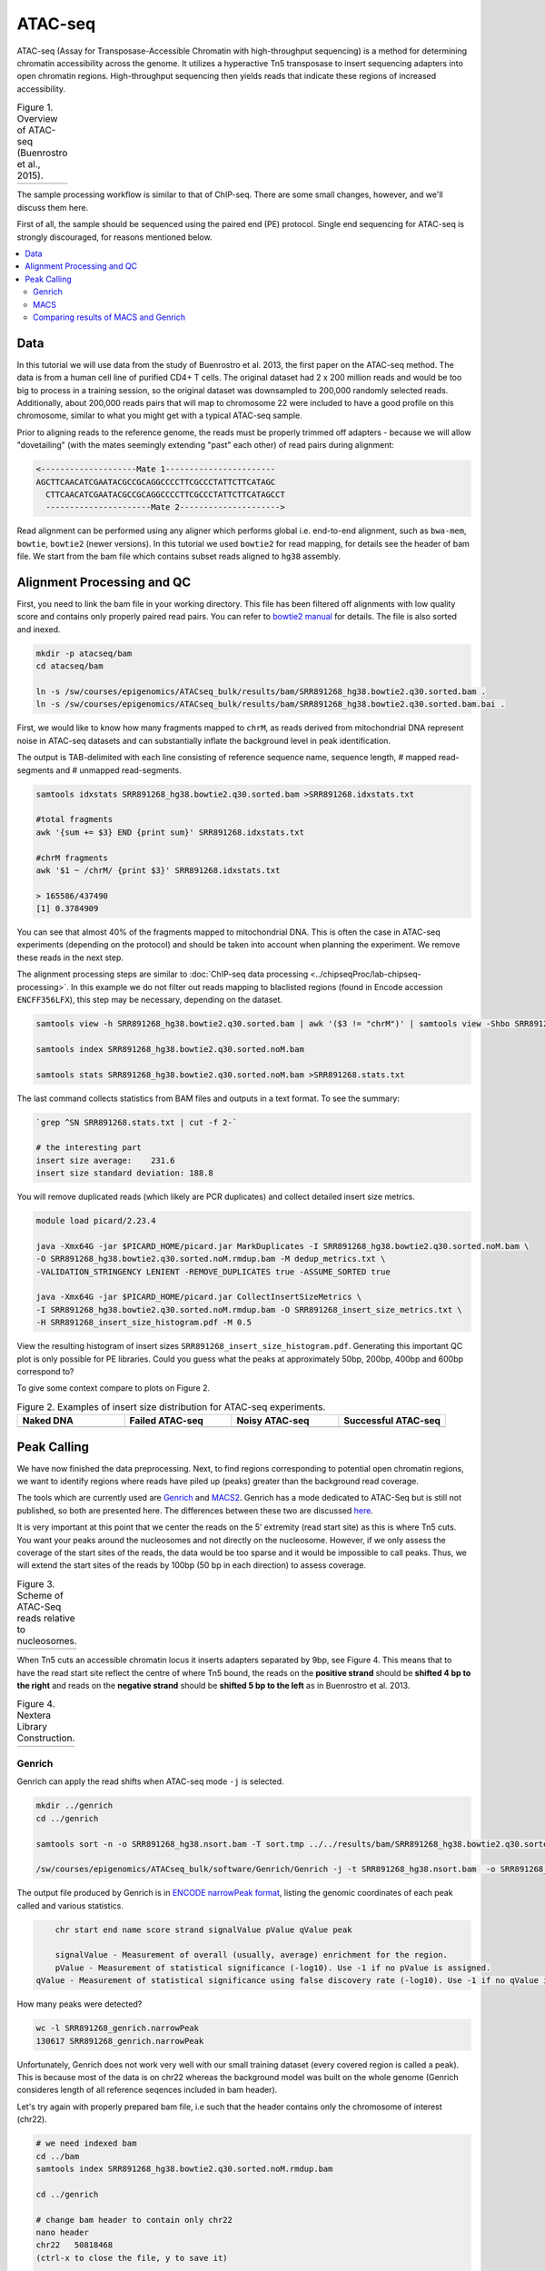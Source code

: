 .. below role allows to use the html syntax, for example :raw-html:`<br />`
.. role:: raw-html(raw)
    :format: html

.. modified from
.. https://training.galaxyproject.org/topics/epigenetics/tutorials/atac-seq/tutorial.html

============
ATAC-seq
============

ATAC-seq (Assay for Transposase-Accessible Chromatin with high-throughput sequencing) is a method for determining chromatin accessibility across the genome. It utilizes a hyperactive Tn5 transposase to insert sequencing adapters into open chromatin regions. High-throughput sequencing then yields reads that indicate these regions of increased accessibility.



.. list-table:: Figure 1. Overview of ATAC-seq (Buenrostro et al., 2015).
   :widths: 60
   :header-rows: 0

   * - .. image:: figures/atac-seq-figure1.png
   			:width: 400px




The sample processing workflow is similar to that of ChIP-seq. There are some small changes, however, and we'll discuss them here.

First of all, the sample should be sequenced using the paired end (PE) protocol. Single end sequencing for ATAC-seq is strongly discouraged, for reasons mentioned below.


.. contents:: 
    :local:



Data
======

In this tutorial we will use data from the study of Buenrostro et al. 2013, the first paper on the ATAC-seq method. The data is from a human cell line of purified CD4+ T cells. The original dataset had 2 x 200 million reads and would be too big to process in a training session, so the original dataset was downsampled to 200,000 randomly selected reads. Additionally, about 200,000 reads pairs that will map to chromosome 22 were included to have a good profile on this chromosome, similar to what you might get with a typical ATAC-seq sample.



Prior to aligning reads to the reference genome, the reads must be properly trimmed off adapters - because we will allow "dovetailing" (with the mates seemingly extending "past" each other) of read pairs during alignment:

.. code-block:: bash
	
	<--------------------Mate 1-----------------------
	AGCTTCAACATCGAATACGCCGCAGGCCCCTTCGCCCTATTCTTCATAGC
	  CTTCAACATCGAATACGCCGCAGGCCCCTTCGCCCTATTCTTCATAGCCT
	  ----------------------Mate 2--------------------->


Read alignment can be performed using any aligner which performs global i.e. end-to-end alignment, such as ``bwa-mem``, ``bowtie``, ``bowtie2`` (newer versions). In this tutorial we used ``bowtie2`` for read mapping, for details see the header of bam file. We start from the bam file which contains subset reads aligned to ``hg38`` assembly.


Alignment Processing and QC
============================

First, you need to link the bam file in your working directory. This file has been filtered off alignments with low quality score and contains only properly paired read pairs. You can refer to `bowtie2 manual <http://bowtie-bio.sourceforge.net/bowtie2/manual.shtml#paired-sam-output>`_ for details. The file is also sorted and inexed.


.. code-block:: bash
	
	mkdir -p atacseq/bam
	cd atacseq/bam

	ln -s /sw/courses/epigenomics/ATACseq_bulk/results/bam/SRR891268_hg38.bowtie2.q30.sorted.bam .
	ln -s /sw/courses/epigenomics/ATACseq_bulk/results/bam/SRR891268_hg38.bowtie2.q30.sorted.bam.bai .


First, we would like to know how many fragments mapped to ``chrM``, as reads derived from mitochondrial DNA represent noise in ATAC-seq datasets and can substantially inflate the background level in peak identification.

The output is TAB-delimited with each line consisting of reference sequence name, sequence length, # mapped read-segments and # unmapped read-segments.

.. code-block:: bash

	samtools idxstats SRR891268_hg38.bowtie2.q30.sorted.bam >SRR891268.idxstats.txt

	#total fragments
	awk '{sum += $3} END {print sum}' SRR891268.idxstats.txt

	#chrM fragments
	awk '$1 ~ /chrM/ {print $3}' SRR891268.idxstats.txt

	> 165586/437490
	[1] 0.3784909

You can see that almost 40% of the fragments mapped to mitochondrial DNA. This is often the case in ATAC-seq experiments (depending on the protocol) and should be taken into account when planning the experiment. We remove these reads in the next step.

The alignment processing steps are similar to :doc:`ChIP-seq data processing <../chipseqProc/lab-chipseq-processing>`. In this example we do not filter out reads mapping to blaclisted regions (found in Encode accession ``ENCFF356LFX``), this step may be necessary, depending on the dataset. 


.. code-block:: bash

	samtools view -h SRR891268_hg38.bowtie2.q30.sorted.bam | awk '($3 != "chrM")' | samtools view -Shbo SRR891268_hg38.bowtie2.q30.sorted.noM.bam -

	samtools index SRR891268_hg38.bowtie2.q30.sorted.noM.bam

	samtools stats SRR891268_hg38.bowtie2.q30.sorted.noM.bam >SRR891268.stats.txt


The last command collects statistics from BAM files and outputs in a text format. To see the summary:

.. code-block:: bash

	`grep ^SN SRR891268.stats.txt | cut -f 2-`

	# the interesting part
	insert size average:    231.6
	insert size standard deviation: 188.8

You will remove duplicated reads (which likely are PCR duplicates) and collect detailed insert size metrics.

.. code-block:: bash

	module load picard/2.23.4

	java -Xmx64G -jar $PICARD_HOME/picard.jar MarkDuplicates -I SRR891268_hg38.bowtie2.q30.sorted.noM.bam \
	-O SRR891268_hg38.bowtie2.q30.sorted.noM.rmdup.bam -M dedup_metrics.txt \
	-VALIDATION_STRINGENCY LENIENT -REMOVE_DUPLICATES true -ASSUME_SORTED true

	java -Xmx64G -jar $PICARD_HOME/picard.jar CollectInsertSizeMetrics \
	-I SRR891268_hg38.bowtie2.q30.sorted.noM.rmdup.bam -O SRR891268_insert_size_metrics.txt \
	-H SRR891268_insert_size_histogram.pdf -M 0.5

View the resulting histogram of insert sizes ``SRR891268_insert_size_histogram.pdf``. Generating this important QC plot is only possible for PE libraries. Could you guess what the peaks at approximately 50bp, 200bp, 400bp and 600bp correspond to?

To give some context compare to plots on Figure 2. 


.. list-table:: Figure 2. Examples of insert size distribution for ATAC-seq experiments.
   :widths: 25 25 25 25
   :header-rows: 1

   * - Naked DNA
     - Failed ATAC-seq
     - Noisy ATAC-seq
     - Successful ATAC-seq
   * - .. image:: figures/Screenshot_sizeDistribution_Naked.png
   			:width: 200px
     - .. image:: figures/Screenshot_sizeDistribution_Failed.png
   			:width: 200px
     - .. image:: figures/Screenshot_sizeDistribution_Failed2.png
   			:width: 200px
     - .. image:: figures/Screenshot_sizeDistribution_Good.png
   			:width: 200px


Peak Calling
=================

We have now finished the data preprocessing. Next, to find regions corresponding to potential open chromatin regions, we want to identify regions where reads have piled up (peaks) greater than the background read coverage.

The tools which are currently used are `Genrich <https://github.com/jsh58/Genrich>`_ and `MACS2 <https://github.com/taoliu/MACS>`_. Genrich has a mode dedicated to ATAC-Seq but is still not published, so both are presented here. The differences between these two are discussed `here <https://informatics.fas.harvard.edu/atac-seq-guidelines.html#peak>`_.

It is very important at this point that we center the reads on the 5’ extremity (read start site) as this is where Tn5 cuts. You want your peaks around the nucleosomes and not directly on the nucleosome. However, if we only assess the coverage of the start sites of the reads, the data would be too sparse and it would be impossible to call peaks. Thus, we will extend the start sites of the reads by 100bp (50 bp in each direction) to assess coverage.


.. list-table:: Figure 3. Scheme of ATAC-Seq reads relative to nucleosomes.
   :widths: 60
   :header-rows: 0

   * - .. image:: figures/nucleosomes_atacseq.jpg
   			:width: 400px


When Tn5 cuts an accessible chromatin locus it inserts adapters separated by 9bp, see Figure 4. This means that to have the read start site reflect the centre of where Tn5 bound, the reads on the **positive strand** should be **shifted 4 bp to the right** and reads on the **negative strand** should be **shifted 5 bp to the left** as in Buenrostro et al. 2013. 


.. list-table:: Figure 4. Nextera Library Construction.
   :widths: 60
   :header-rows: 0

   * - .. image:: figures/NexteraLibraryConstruction.jpg
   			:width: 400px


Genrich
---------

Genrich can apply the read shifts when ATAC-seq mode ``-j`` is selected. 

.. code-block:: bash

	mkdir ../genrich
	cd ../genrich

	samtools sort -n -o SRR891268_hg38.nsort.bam -T sort.tmp ../../results/bam/SRR891268_hg38.bowtie2.q30.sorted.noM.rmdup.bam

	/sw/courses/epigenomics/ATACseq_bulk/software/Genrich/Genrich -j -t SRR891268_hg38.nsort.bam  -o SRR891268_genrich.narrowPeak


The output file produced by Genrich is in `ENCODE narrowPeak format <https://genome.ucsc.edu/FAQ/FAQformat.html#format12>`_, listing the genomic coordinates of each peak called and various statistics.

.. code-block:: bash

	chr start end name score strand signalValue pValue qValue peak

	signalValue - Measurement of overall (usually, average) enrichment for the region.
	pValue - Measurement of statistical significance (-log10). Use -1 if no pValue is assigned.
    qValue - Measurement of statistical significance using false discovery rate (-log10). Use -1 if no qValue is assigned.

How many peaks were detected?

.. code-block:: bash
	
	wc -l SRR891268_genrich.narrowPeak
	130617 SRR891268_genrich.narrowPeak

Unfortunately, Genrich does not work very well with our small training dataset (every covered region is called a peak). This is because most of the data is on chr22 whereas the background model was built on the whole genome (Genrich consideres length of all reference seqences included in bam header).

Let's try again with properly prepared bam file, i.e such that the header contains only the chromosome of interest (chr22).

.. code-block:: bash

	# we need indexed bam
	cd ../bam
	samtools index SRR891268_hg38.bowtie2.q30.sorted.noM.rmdup.bam

	cd ../genrich

	# change bam header to contain only chr22
	nano header
	chr22	50818468
	(ctrl-x to close the file, y to save it)

	#subset bam and change header
	samtools view ../bam/SRR891268_hg38.bowtie2.q30.sorted.noM.rmdup.bam  chr22 | samtools view -bo SRR891268_hg38.sort.chr22_rh.bam -t header -

	# sort by name
	samtools sort -n -o SRR891268_hg38.nsort.chr22_rh.bam -T sort.tmp SRR891268_hg38.sort.chr22_rh.bam

	# call peaks
	/sw/courses/epigenomics/ATACseq_bulk/software/Genrich/Genrich -j -t SRR891268_hg38.nsort.chr22_rh.bam  -o SRR891268_chr22_genrich.narrowPeak

	#how many peaks
	wc -l SRR891268_chr22_genrich.narrowPeak
	1017 SRR891268_chr22_genrich.narrowPeak

MACS
-----

We need to convert BAM file to BEDPE to correctly apply read shifts to center fragments on the insertion sites.

.. code-block:: bash

	mkdir ../macs
	cd ../macs

	module load BEDTools/2.25.0
	bedtools bamtobed -bedpe -i ../../results/genrich/SRR891268_hg38.nsort.bam >SRR891268.pe.bed

	module load MACS/2.2.6
	macs2 callpeak -t SRR891268.bed -n SRR891268_macs_bedpe -f BEDPE -g 2.7e9 --nomodel --extsize 100 --shift -50 --call-summits --keep-dup all



Please note that we selected ``--extsize 100``  to match the behaviour of Genrich. Normally ``--extsize 200`` would be selected. ``--shift``needs to be half of the size of ``--extsize`` to be centered on the 5’, so normally -100. ``--shift -100 --extsize 200`` will amplify the cutting sites' enrichment from ATAC-seq data. So in the end, the peak is where Tn5 transposase likes to attack.


How many peaks were detected?

.. code-block:: bash
	
	wc -l SRR891268_macs_bedpe_peaks.narrowPeak
	2975 SRR891268_macs_bedpe_peaks.narrowPeak


Comparing results of MACS and Genrich
----------------------------------------

How many peaks actually overlap?

.. code-block:: bash
	
	cd ..
	module load BEDTools/2.25.0

	bedtools intersect -a macs/SRR891268_macs_bedpe_peaks.narrowPeak  -b genrich/SRR891268_chr22_genrich.narrowPeak  -f 0.50 -r >peaks_common.bed

	wc -l peaks_common.bed 
	#361 peaks_common.bed

Inspetion of the peak tracks in IGV reveals small differences in peaks called by MACS and Genrich. The very shallow signal in this example does not produce peaks of good quality. Usually MACS tends to detect many shorter peaks whereas Genrich tends to merge these shorter peaks into longer intervals. 

Below is zoom on ``chr22:49,917,416-49,919,778`` one of the locations where both MACS and Genrich found a peak.


.. list-table:: Figure 5. Visalisation of read alignments and peaks detected by Genrich and MACS.
   :widths: 60
   :header-rows: 0

   * - .. image:: figures/igv1.png
   			:width: 600px



